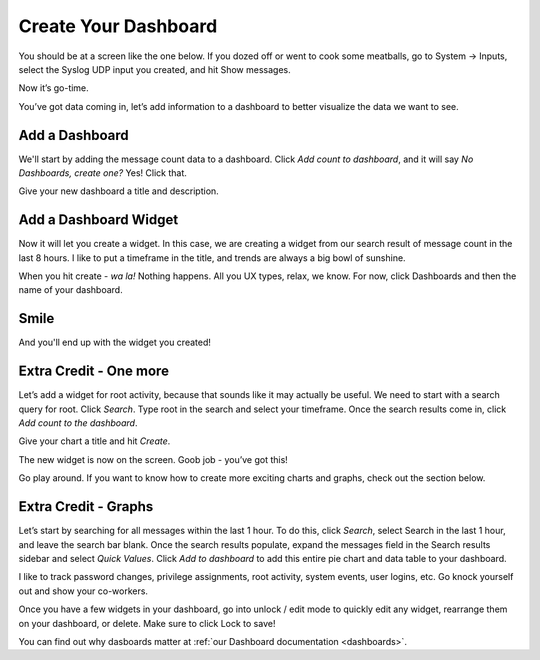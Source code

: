 Create Your Dashboard
---------------------

You should be at a screen like the one below. If you dozed off or went to cook some meatballs, go to System -> Inputs, select the Syslog UDP input you created, and hit Show messages.

Now it’s go-time.

You’ve got data coming in, let’s add information to a dashboard to better visualize the data we want to see.

Add a Dashboard
^^^^^^^^^^^^^^^^^^

We'll start by adding the message count data to a dashboard. Click *Add count to dashboard*, and it will say *No Dashboards, create one?*   Yes!  Click that.

.. image:: /images/gs_11-createdash.png

Give your new dashboard a title and description.

.. image:: /images/gs_12-titledash.png

Add a Dashboard Widget
^^^^^^^^^^^^^^^^^^^^^^

Now it will let you create a widget. In this case, we are creating a widget from our search result of message count in the last 8 hours. I like to put a timeframe in the title, and trends are always a big bowl of sunshine.

.. image:: /images/gs_13-createwidget.png

When you hit create - *wa la!*  Nothing happens.  All you UX types, relax, we know.  For now, click Dashboards and then the name of your dashboard.

.. image:: /images/gs_14-clickdash.png

Smile
^^^^^

And you'll end up with the widget you created!

.. image:: /images/gs_15-widget.png

Extra Credit - One more
^^^^^^^^^^^^^^^^^^^^^^^

Let’s add a widget for root activity, because that sounds like it may actually be useful. We need to start with a search query for root. Click *Search*. Type root in the search and select your timeframe. Once the search results come in, click *Add count to the dashboard*.

.. image:: /images/gs_16-search.png

Give your chart a title and hit *Create*.

.. image:: /images/gs_17-crwidget.png

The new widget is now on the screen.  Goob job - you’ve got this!

.. image:: /images/gs_18-dashboard2.png

Go play around. If you want to know how to create more exciting charts and graphs, check out the section below.

Extra Credit - Graphs
^^^^^^^^^^^^^^^^^^^^^

Let’s start by searching for all messages within the last 1 hour. To do this, click *Search*, select Search in the last 1 hour, and leave the search bar blank. Once the search results populate, expand the messages field in the Search results sidebar and select *Quick Values*. Click *Add to dashboard* to add this entire pie chart and data table to your dashboard.

.. image:: /images/gs_19-graphdash.png

I like to track password changes, privilege assignments, root activity, system events, user logins, etc.  Go knock yourself out and show your co-workers.

Once you have a few widgets in your dashboard, go into unlock / edit mode to quickly edit any widget, rearrange them on your dashboard, or delete. Make sure to click Lock to save!


You can find out why dasboards matter at :ref:`our Dashboard documentation <dashboards>`.

